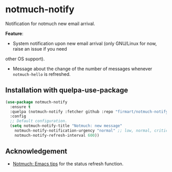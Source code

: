 * notmuch-notify

Notification for notmuch new email arrival.

*Feature*:
- System notification upon new email arrival (only GNU/Linux for now, raise an issue if you need
other OS support).
- Message about the change of the number of messages whenever =notmuch-hello= is
  refreshed.
  
** Installation with quelpa-use-package

#+begin_src emacs-lisp
(use-package notmuch-notify 
  :ensure t
  :quelpa (notmuch-notify :fetcher github :repo "firmart/notmuch-notify")
  :config
  ;; Default configuration.
  (setq notmuch-notify-title "Notmuch: new message"
	notmuch-notify-notification-urgency "normal" ;; low, normal, critical
	notmuch-notify-refresh-interval 600))
#+end_src

** Acknowledgement
- [[https://notmuchmail.org/emacstips/#index19h2][Notmuch: Emacs tips]] for the status refresh function.
